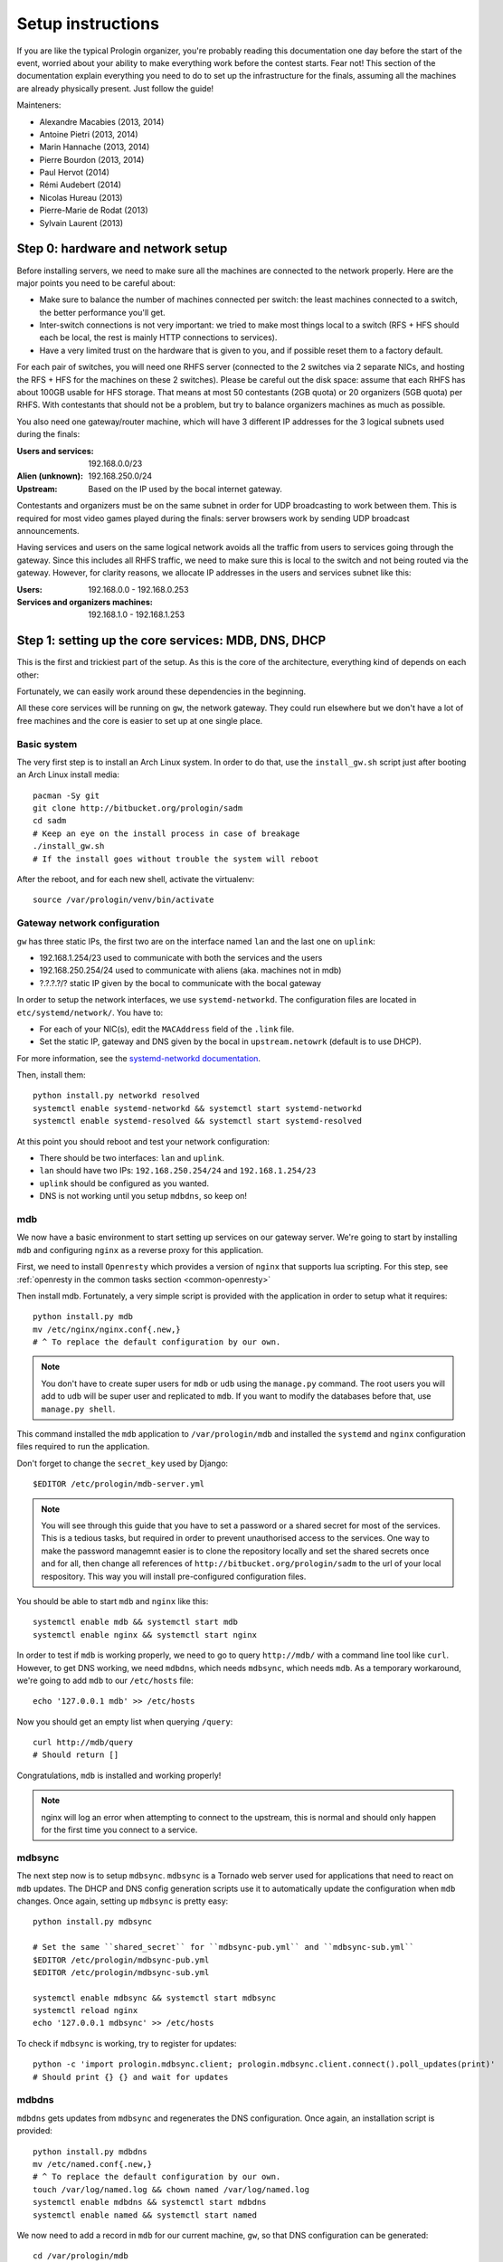 Setup instructions
==================

If you are like the typical Prologin organizer, you're probably reading this
documentation one day before the start of the event, worried about your ability
to make everything work before the contest starts. Fear not! This section of
the documentation explain everything you need to do to set up the
infrastructure for the finals, assuming all the machines are already physically
present. Just follow the guide!

Mainteners:

- Alexandre Macabies (2013, 2014)
- Antoine Pietri (2013, 2014)
- Marin Hannache (2013, 2014)
- Pierre Bourdon (2013, 2014)
- Paul Hervot (2014)
- Rémi Audebert (2014)
- Nicolas Hureau (2013)
- Pierre-Marie de Rodat (2013)
- Sylvain Laurent (2013)

Step 0: hardware and network setup
----------------------------------

Before installing servers, we need to make sure all the machines are connected
to the network properly. Here are the major points you need to be careful
about:

* Make sure to balance the number of machines connected per switch: the least
  machines connected to a switch, the better performance you'll get.
* Inter-switch connections is not very important: we tried to make most things
  local to a switch (RFS + HFS should each be local, the rest is mainly HTTP
  connections to services).
* Have a very limited trust on the hardware that is given to you, and if
  possible reset them to a factory default.

For each pair of switches, you will need one RHFS server (connected to the 2
switches via 2 separate NICs, and hosting the RFS + HFS for the machines on
these 2 switches). Please be careful out the disk space: assume that each RHFS
has about 100GB usable for HFS storage. That means at most 50 contestants (2GB
quota) or 20 organizers (5GB quota) per RHFS. With contestants that should not
be a problem, but try to balance organizers machines as much as possible.

You also need one gateway/router machine, which will have 3 different IP
addresses for the 3 logical subnets used during the finals:

:Users and services: 192.168.0.0/23
:Alien (unknown): 192.168.250.0/24
:Upstream: Based on the IP used by the bocal internet gateway.

Contestants and organizers must be on the same subnet in order for UDP
broadcasting to work between them. This is required for most video games played
during the finals: server browsers work by sending UDP broadcast announcements.

Having services and users on the same logical network avoids all the traffic
from users to services going through the gateway. Since this includes all RHFS
traffic, we need to make sure this is local to the switch and not being routed
via the gateway. However, for clarity reasons, we allocate IP addresses in the
users and services subnet like this:

:Users: 192.168.0.0 - 192.168.0.253
:Services and organizers machines: 192.168.1.0 - 192.168.1.253

Step 1: setting up the core services: MDB, DNS, DHCP
----------------------------------------------------

This is the first and trickiest part of the setup. As this is the core of the
architecture, everything kind of depends on each other:

.. image:: core-deps.png

Fortunately, we can easily work around these dependencies in the beginning.

All these core services will be running on ``gw``, the network gateway.
They could run elsewhere but we don't have a lot of free machines and the core
is easier to set up at one single place.

Basic system
~~~~~~~~~~~~

The very first step is to install an Arch Linux system. In order to do that,
use the ``install_gw.sh`` script just after booting an Arch Linux install
media::

  pacman -Sy git
  git clone http://bitbucket.org/prologin/sadm
  cd sadm
  # Keep an eye on the install process in case of breakage
  ./install_gw.sh
  # If the install goes without trouble the system will reboot

After the reboot, and for each new shell, activate the virtualenv::

  source /var/prologin/venv/bin/activate

Gateway network configuration
~~~~~~~~~~~~~~~~~~~~~~~~~~~~~

``gw`` has three static IPs, the first two are on the interface named ``lan``
and the last one on ``uplink``:

- 192.168.1.254/23 used to communicate with both the services and the users
- 192.168.250.254/24 used to communicate with aliens (aka. machines not in mdb)
- ?.?.?.?/? static IP given by the bocal to communicate with the bocal gateway

In order to setup the network interfaces, we use ``systemd-networkd``. The
configuration files are located in ``etc/systemd/network/``. You have to:

- For each of your NIC(s), edit the ``MACAddress`` field of the ``.link`` file.
- Set the static IP, gateway and DNS given by the bocal in ``upstream.netowrk``
  (default is to use DHCP).

For more information, see the `systemd-networkd documentation
<http://www.freedesktop.org/software/systemd/man/systemd-networkd.html>`_.

Then, install them::

  python install.py networkd resolved
  systemctl enable systemd-networkd && systemctl start systemd-networkd
  systemctl enable systemd-resolved && systemctl start systemd-resolved

At this point you should reboot and test your network configuration:

- There should be two interfaces: ``lan`` and ``uplink``.
- ``lan`` should have two IPs: ``192.168.250.254/24`` and ``192.168.1.254/23``
- ``uplink`` should be configured as you wanted.
- DNS is not working until you setup ``mdbdns``, so keep on!

mdb
~~~

We now have a basic environment to start setting up services on our gateway
server. We're going to start by installing ``mdb`` and configuring ``nginx`` as
a reverse proxy for this application.

First, we need to install ``Openresty`` which provides a version of ``nginx``
that supports lua scripting. For this step, see :ref:`openresty in the common
tasks section <common-openresty>`

Then install mdb. Fortunately, a very simple script is provided with the
application in order to setup what it requires::

  python install.py mdb
  mv /etc/nginx/nginx.conf{.new,}
  # ^ To replace the default configuration by our own.

.. note::

  You don't have to create super users for ``mdb`` or ``udb`` using the
  ``manage.py`` command. The root users you will add to ``udb`` will
  be super user and replicated to ``mdb``. If you want to modify the databases
  before that, use ``manage.py shell``.

This command installed the ``mdb`` application to ``/var/prologin/mdb`` and
installed the ``systemd`` and ``nginx`` configuration files required to run the
application.

Don't forget to change the ``secret_key`` used by Django::

  $EDITOR /etc/prologin/mdb-server.yml

.. note::

  You will see through this guide that you have to set a password or a shared
  secret for most of the services. This is a tedious tasks, but required in
  order to prevent unauthorised access to the services. One way to make the
  password managemnt easier is to clone the repository locally and set the
  shared secrets once and for all, then change all references of
  ``http://bitbucket.org/prologin/sadm`` to the url of your local respository.
  This way you will install pre-configured configuration files.

You should be able to start ``mdb`` and ``nginx`` like this::

  systemctl enable mdb && systemctl start mdb
  systemctl enable nginx && systemctl start nginx

In order to test if ``mdb`` is working properly, we need to go to query
``http://mdb/`` with a command line tool like ``curl``. However, to get DNS
working, we need ``mdbdns``, which needs ``mdbsync``, which needs ``mdb``. As a
temporary workaround, we're going to add ``mdb`` to our ``/etc/hosts`` file::

  echo '127.0.0.1 mdb' >> /etc/hosts

Now you should get an empty list when querying ``/query``::

  curl http://mdb/query
  # Should return []

Congratulations, ``mdb`` is installed and working properly!

.. note::

  nginx will log an error when attempting to connect to the upstream, this is
  normal and should only happen for the first time you connect to a service.

mdbsync
~~~~~~~

The next step now is to setup ``mdbsync``. ``mdbsync`` is a Tornado web server
used for applications that need to react on ``mdb`` updates. The DHCP and DNS
config generation scripts use it to automatically update the configuration when
``mdb`` changes. Once again, setting up ``mdbsync`` is pretty easy::

  python install.py mdbsync

  # Set the same ``shared_secret`` for ``mdbsync-pub.yml`` and ``mdbsync-sub.yml``
  $EDITOR /etc/prologin/mdbsync-pub.yml
  $EDITOR /etc/prologin/mdbsync-sub.yml

  systemctl enable mdbsync && systemctl start mdbsync
  systemctl reload nginx
  echo '127.0.0.1 mdbsync' >> /etc/hosts

To check if ``mdbsync`` is working, try to register for updates::

  python -c 'import prologin.mdbsync.client; prologin.mdbsync.client.connect().poll_updates(print)'
  # Should print {} {} and wait for updates

mdbdns
~~~~~~

``mdbdns`` gets updates from ``mdbsync`` and regenerates the DNS configuration.
Once again, an installation script is provided::

  python install.py mdbdns
  mv /etc/named.conf{.new,}
  # ^ To replace the default configuration by our own.
  touch /var/log/named.log && chown named /var/log/named.log
  systemctl enable mdbdns && systemctl start mdbdns
  systemctl enable named && systemctl start named

We now need to add a record in ``mdb`` for our current machine, ``gw``,
so that DNS configuration can be generated::

  cd /var/prologin/mdb
  python manage.py addmachine --hostname gw --mac 11:22:33:44:55:66 \
      --ip 192.168.1.254 --rfs 0 --hfs 0 --mtype service --room pasteur \
      --aliases mdb,mdbsync,ns,netboot,udb,udbsync,presencesync,ntp

.. note::

  If the gw does not have IP ``192.168.1.254``, use the following command to
  add it::

    ip link set dev <INTERACE> up
    ip addr add 192.168.1.254/23 dev <INTERFACE>

Once this is done, ``mdbdns`` should have automagically regenerated the DNS
configuration::

  host mdb.prolo 127.0.0.1
  # Should return 192.168.1.254

You can now remove the two lines related to ``mdb`` and ``mdbsync`` from your
``/etc/hosts`` file. The networkd config file we installed have already
instructed ``systemd-resolved`` that our nameserver is ``127.0.0.1``. You can
check by looking in ``/etc/resolv.conf``.

mdbdhcp
~~~~~~~

``mdbdhcp`` works just like ``mdbdns``, but for DHCP. You must edit
``dhcpd.conf`` to add an empty subnet for the IP given by the Bocal. If it is
on the same interface as 192.168.0.0/23, add it inside the ``shared-network``
``prolo-lan``, else add it to a new ``shared-network``::

  python install.py mdbdhcp
  mv /etc/dhcpd.conf{.new,}
  # ^ To replace the default configuration by our own.
  $EDITOR /etc/dhcpd.conf
  systemctl enable mdbdhcp && systemctl start mdbdhcp

The DHCP server will provide the Arch Linux install media for all the servers,
for that, download the Netboot Live System::

  wget https://releng.archlinux.org/pxeboot/ipxe.pxe -O /srv/tftp/arch.kpxe

Start the DHCP server::

  systemctl enable dhcpd4 && systemctl start dhcpd4

.. note::

  ``gw`` needs to have ``192.168.1.254/23`` as a static IP or else
  ``dhcpd`` will not satrt.

netboot
~~~~~~~

Netboot is a small HTTP service used to handle interactions with the PXE boot
script: machine registration and serving kernel files. Once again, very simple
setup::

  python install.py netboot
  systemctl enable netboot && systemctl start netboot
  systemctl reload nginx

TFTP
~~~~

The TFTP server is used by the PXE clients to fetch the first stage of the boot
chain: the iPXE binary (more on that in the next section). We simply setup
``tftp-hpa``::

  systemctl enable tftpd.socket && systemctl start tftpd.socket

The TFTP server will serve files from ``/srv/tftp``.

iPXE bootrom
~~~~~~~~~~~~

The iPXE bootrom is an integral part of the boot chain for user machines. It is
loaded by the machine BIOS via PXE and is responsible for booting the Linux
kernel using the nearest RFS. It also handles registering the machine in the
MDB if needed. These instructions need to be run on ``gw``.

We need a special version of iPXE supporting the LLDP protocol to speed up
machine registration.

iPXE is an external open source project, clone it first::

  git clone git://git.ipxe.org/people/mareo/ipxe.git

Swith to the ``lldp`` branch::

  cd ipxe
  git checkout lldp

Then compile time settings need to be modified. Add the following lines::

  // in src/config/local/general.h
  #define REBOOT_CMD
  #define PING_CMD
  #define NET_PROTO_LLDP

You should then edit ``/root/sadm/python-lib/prologin/netboot/script.ipxe`` to
add the switches.

You can now build iPXE: go to ``src/`` and build the bootrom, embedding our
script::

  cd src/
  make bin/undionly.kpxe EMBED=/root/sadm/python-lib/prologin/netboot/script.ipxe
  cp bin/undionly.kpxe /srv/tftp/prologin.kpxe

udb
~~~

Install ``udb`` using the ``install.py`` recipe::

  python install.py udb

Don't forget to change the ``secret_key`` used by Django::

  $EDITOR /etc/prologin/mdb-server.yml

Enable the service::

  systemctl enable udb && systemctl start udb
  systemctl reload nginx

You can then import all contestants information to ``udb`` using the
``batchimport`` command::

  cd /var/prologin/udb
  python manage.py batchimport --file=/root/finalistes.txt

The password sheet data can then be generated with this command, then printed
by someone else::

  python manage.py pwdsheetdata --type=user > /root/user_pwdsheet_data

Then do the same for organizers::

  python manage.py batchimport --logins --type=orga --pwdlen=10 \
      --uidbase=11000 --file=/root/orgas.txt
  python manage.py pwdsheetdata --type=orga > /root/orga_pwdsheet_data

Then for roots::

  python manage.py batchimport --logins --type=root --pwdlen=10 \
      --uidbase=12000 --file=/root/roots.txt
  python manage.py pwdsheetdata --type=root > /root/root_pwdsheet_data

udbsync
~~~~~~~

usbsync is a server that pushes updates of the user list.

Again, use the ``install.py`` recipe::

  python install.py udbsync

  # Edit the shared secret
  $EDITOR /etc/prologin/udbsync-sub.yml
  $EDITOR /etc/prologin/udbsync-pub.yml

  systemctl enable udbsync && systemctl start udbsync
  systemctl reload nginx

We can then configure udbsync clients::

  python install.py udbsync_django udbsync_rootssh
  systemctl enable udbsync_django@mdb && systemctl start udbsync_django@mdb
  systemctl enable udbsync_django@udb && systemctl start udbsync_django@udb
  systemctl enable udbsync_rootssh && systemctl start udbsync_rootssh

.. note::

  Adding all the users to the sqlite databases is slow will lock them. You will
  have to wait a bit for ``mdb`` and ``udb`` to sync their user databases.

presencesync
~~~~~~~~~~~~

Presencesync manages the list of logged users.

Once again::

  python install.py presencesync

  # Edit the shared secret
  $EDITOR /etc/prologin/presencesync-sub.yml
  $EDITOR /etc/prologin/presencesync-pub.yml

  systemctl enable presencesync && systemctl start presencesync
  systemctl reload nginx

iptables
~~~~~~~~

.. note::

    If the upstream of ``gw`` is on a separate NIC you should replace
    etc/iptables with etc/iptables_upstream_nic.save

The name of the interface is hardcoded in the iptables configuration, you
must edit it to match your setup::

  $EDITOR etc/iptables.save

Setup the iptables rules and ipset creation for users allowed internet acces::

  python install.py firewall
  systemctl enable firewall && systemctl start firewall

And the service that updates these rules::

  python install.py presencesync_firewall
  systemctl enable presencesync_firewall && systemctl start presencesync_firewall

Step 2: file storage
--------------------

.. sidebar:: rhfs naming scheme

    A rhfs has two NIC and is connected to two switches, there is therefore two
    ``hfs-server`` running on one rhfs machine, each with a different id. The
    hostname of the rhfs that hosts hfs ``0`` and hfs ``1`` will have the
    following hostname: ``rhfs01``.


The ``rfs/install.sh`` script will configure a rhfs automatically. You should
edit it to set the ``root`` password.

In order to add a rhfs, ``rhfs01`` for example, follow this procedure:

#. Boot the machine using PXE and register it into ``mdb`` as ``rhfs01``.
#. Go to ``mdb/`` and add aliases for the NIC you just registered:
   ``rhfs,rhfs0,hfs0,rfs0``. Also add another machine : ``rhfs1`` with the MAC
   address of the second NIC in the rhfs, it shoud have the following aliases:
   ``hfs1,rfs1``.
#. Reboot the machine and boot an Arch Linux install media.
#. Download ``rfs/install.sh`` and run it.
#. Reboot

Step 3: booting the user machines
---------------------------------

Note: if you are good at typing on two keyboards at once, or you have a spare
root doing nothing, this step can be done in parallel with step 4.

Installing the RHFS
~~~~~~~~~~~~~~~~~~~

.. _ArchLinux Diskless Installation: https://wiki.archlinux.org/index.php/Diskless_network_boot_NFS_root#Bootstrapping_installation

The basic install process is already documented through the
`ArchLinux Diskless Installation`_. For conveniance, use::

  # Install the udbsync clients for rhfs
  python install.py udbsync_rfs
  # Edit the shared-secret to match the one on gw
  $EDITOR /etc/prologin/udbsync-sub.yml
  # Edit the root password of the users machines
  $EDITOR rfs/rfs.sh
  # Setup the rhfs server, install the exported rootfs
  python install.py rfs
  # Edit all the shared-secrets:
  $EDITOR /export/nfsroot/etc/prologin/*.yml

The installation script will bootstrap a basic archlinux system in
``/export/nfsroot`` with a few packages, a prologin hook that creates tmpfs at
``/var/{log,tmp,spool/mail}``, libprologin and some sadm services
(udbsync_passwd, udbsync_rootssh and presenced)

You should then install some useful packages for the contestants (see
``rfs/contestants_package_list`` file).

To install a new package (*never* use arch-chroot on a live nfs export)::

  pacman --root /export/nfsroot -Sy package

TODO: How to sync, hook to generate /var...

Copy the the kernel and initramfs from ``rhfs``::

  scp rhfs:/export/nfsroot/boot/vmlinuz-linux /srv/tftp/kernel
  scp rhfs:/export/nfsroot/boot/initramfs-linux.img /srv/tftp/initrd

Setting up hfs
~~~~~~~~~~~~~~

First, setup postgresql on ``web``. It is used by all the hfs.

.. note::

  If you just want to test the ``hfs`` and have not yet setup ``web``, install
  the database on ``gw`` and add ``db`` to the list of aliases of ``gw``.

  The database should be on ``web`` because most of its consumers are
  webservices: redmine, concours, masterworker, etc.

Setup postgresql
````````````````

Create a new database::

  su - postgres -c "initdb --locale en_US.UTF-8 -D '/var/lib/postgres/data'"

Edit and uncomment ``/var/lib/postgres/data/postgresql.conf`` to make
postgresql listen on every interface::

  listen_addresses = '*'

And edit ``/var/lib/postgres/data/pg_hba.conf`` in order to allow all users
to connect with password::

  host     all             all             192.168.1.0/24           password

Then start postgresql::

  systemctl enable postgresql && systemctl start postgresql

Create user ``hfs``, database ``hfs``, and associated tables:

.. note::

    You must change the password of user ``hfs`` in ``sql/hfs.sql`` to match
    the one in ``etc/prologin/hfs-server.yml``.

Create the database::

  su - postgres -c "psql" < ./sql/hfs.sql

Start the hfs
~~~~~~~~~~~~~

On every ``rhfs`` machine, install the hfs server::

  python install.py hfs
  # Set the postgresql password
  $EDITOR /etc/prologin/hfs-server.yml
  # Change HFS_ID to what you need
  systemctl enable hfs@HFS_ID && systemctl start hfs@HFS_ID

Then, setup the skeleton of a user home:

  cp -r STECHEC_BUILD_DIR/home_env /export/skeleton

Test procedure:

#. Boot a user machine
#. Log using a test account (create one if needed), a hfs should be created
   with the skeleton in it.
#. The desktop launches, the user can edit files and start programs
#. Close the session
#. Boot a user machine using an other hfs
#. Log using the same test account, the hfs should be be migrated.
#. The same desktop launches with modifications.

Forwarding of authorized_keys
~~~~~~~~~~~~~~~~~~~~~~~~~~~~~

On a rhfs, the service ``udbsync_rootssh`` (aka. ``udbsync_clients.rootssh``)
writes the ssh public keys of roots to ``/root/.ssh/authorized_keys``. The unit
``rootssh.path`` watches this file, and on change starts the service
``rootssh-copy`` that updates the ``authorized_keys`` in the
``/exports/nfsroot``.

Step 4: Concours
----------------

Setup web
~~~~~~~~~

The web services will usually be set up on a separate machine from the ``gw``,
for availability and performance reasons (all services on ``gw`` are critical,
so you wouldn't want to mount a NFS on it for example). This machine is named
``web.prolo``.

Once again, register a server on mdb and set up a standard Arch system. Add the
following alliases on ``mdb`` ::

  db,concours,wiki,bugs,redmine,docs,home,paste,map,masternode

You will want to ssh at this machine, so enable ``udbync_rootssh``::

  python install.py udbsync_rootssh
  $EDITOR /etc/prologin/udbsync-sub.yml
  systemctl enable udbsync_rootssh && systemctl start udbsync_rootssh

We'll now compile our custom version of openresty. For this step, see
:ref:`openresty in the common tasks section <common-openresty>`

Then, install the ``nginx`` configuration from the repository::

  python install.py nginxcfg
  mv /etc/nginx/nginx.conf{.new,}
  systemctl enable nginx && systemctl start nginx

concours
~~~~~~~~

.. note::

    Concours is a *contest* service. It won't be enabled by default.
    See :ref:`enable_contest_services`.

Setup the database::

  # Change the password
  $EDITOR ./sql/concours.sql
  su - postgres -c "psql" < ./sql/concours.sql

Install it::

  # Edit the configuration file first, because the install procedure uses it
  $EDITOR etc/prologin/concours.yml
  python install.py concours
  # Edit the shared secret
  $EDITOR /etc/prologin/udbsync-sub.yml
  systemctl enable concours && systemctl start concours
  systemctl enable udbsync_django@concours && systemctl start udbsync_django@concours
  systemctl reload nginx

Step 5: Setting up masternode and workernode
--------------------------------------------

On ``masternode``::

  python install.py masternode
  # Edit the passwords
  $EDITOR /etc/prologin/masternode.yml
  systemctl enable masternode && systemctl start masternode

On another machine (because ``makepkg`` won't let you build packages as
``root``), build ``stechec2`` and ``stechec2-makefiles``::

  git clone https://bitbucket.org/prologin/stechec2
  cd stechec2/pkg/stechec2
  makepkg
  scp stechec2-prologin2015-1-x86_64.pkg.tar.xz rhfs:
  cd ../stechec2-makefiles
  makepkg
  scp stechec2-makefiles-prologin2015-1-any.pkg.tar.xz rhfs:

Then copy the packages onto ``rhfs``, and install them in the exported
``nfsroot``. They will be used by workernode to compile the champions.

::

  pacman -U stechec2-prologin2015-1-x86_64.pkg.tar.xz -r /export/nfsroot
  pacman -U stechec2-makefiles-prologin2015-1-any.pkg.tar.xz -r /export/nfsroot

Then, still for the users machines, install ``workernode``::

  arch-chroot /export/nfsroot/
  cd sadm
  python install.py workernode
  cp python-lib/prologin/workernode/compile-champion.sh /usr/bin/compile-champion.sh
  $EDITOR /etc/prologin/workernode.yml
  systemctl enable workernode
  exit # get out of the chroot

You may now reboot a user machine and check that the service is started and
that the worker is registered to the master.

You should now be able to upload matches to ``concours/`` (you have to enable
it see , see :ref:`enable_contest_services`), see them dispatched by
``masternode`` to ``workernode`` s and get the result.

Step 6: Switching to contest mode
---------------------------------

Block internet access
~~~~~~~~~~~~~~~~~~~~~

Edit ``/etc/prologin/presencesync_firewall.yml`` and remove the ``user`` group,
the restart ``presencesync_firewall``.

.. _enable_contest_services:

Enable contest services
~~~~~~~~~~~~~~~~~~~~~~~

By default, most of the web services are hidden from the contestants. In order
to show them, you must activate the "contest mode" in some service.

Edit ``/etc/nginx/nginx.conf``, uncomment the following line::

  # include services_contest/*.nginx;

Enable Single Sign-On
~~~~~~~~~~~~~~~~~~~~~

By default, SSO is disabled as it requires other dependencies to be up and
running.

Edit ``/etc/nginx/nginx.conf``, uncomment the following lines::

  # lua_package_path '/etc/nginx/sso/?.lua;;';
  # init_by_lua_file sso/init.lua;
  # access_by_lua_file sso/access.lua;

Test the contest
~~~~~~~~~~~~~~~~

TODO

Reset the hfs
~~~~~~~~~~~~~

If you need to delete every ``/home`` created by the hfs, simply delete all nbd
files in ``/export/hfs/`` and delete entries in the ``user_location`` table of
the hfs' database::

  # For each hfs instance
  rm /export/hfs/*.nbd

  echo 'delete from user_location;' | su - postgres -c 'psql hfs'

Common tasks
------------

.. _common-openresty:

Openresty
~~~~~~~~~

Openresty, a nginx extension with lua scripting. This is primarily used for
Single Sign-On (SSO). Because ``makepkg`` won't let you build packages as root,
you either have to create a new user or build the package on another machine and
then transfer it over.

Build the package::

  cd pkg/openresty
  make all

You should get a tarball named like ``openresty-version.pkg.tar.xz``. Proceed
to its installation on the target machine::

  pacman -U openresty-*.pkg.tar.xz

.. note::

    This package is a drop-in replacement for nginx. Even though the package
    is called ``openresty``, all paths and configuration files are the same
    as the official ``nginx`` package, so you should be able to switch between
    the two without changing anything.
